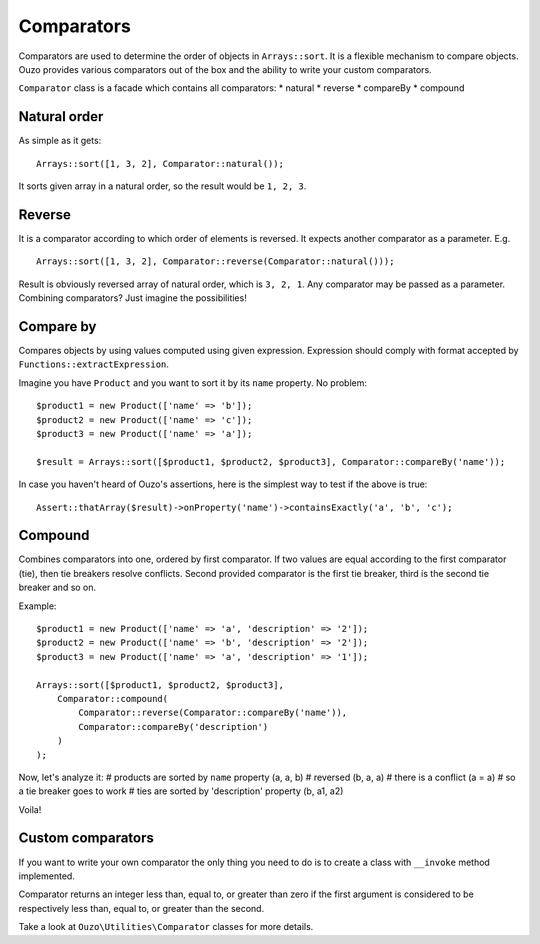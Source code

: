 Comparators
===========

Comparators are used to determine the order of objects in ``Arrays::sort``. It is a flexible mechanism to compare objects.
Ouzo provides various comparators out of the box and the ability to write your custom comparators.

``Comparator`` class is a facade which contains all comparators:
* natural
* reverse
* compareBy
* compound

Natural order
~~~~~~~~~~~~~

As simple as it gets:

::

    Arrays::sort([1, 3, 2], Comparator::natural());

It sorts given array in a natural order, so the result would be ``1, 2, 3``.

Reverse
~~~~~~~

It is a comparator according to which order of elements is reversed. It expects another comparator as a parameter. E.g.

::

    Arrays::sort([1, 3, 2], Comparator::reverse(Comparator::natural()));

Result is obviously reversed array of natural order, which is ``3, 2, 1``. Any comparator may be passed as a parameter.
Combining comparators? Just imagine the possibilities!

Compare by
~~~~~~~~~~

Compares objects by using values computed using given expression. Expression should comply with format accepted by
``Functions::extractExpression``.

Imagine you have ``Product`` and you want to sort it by its ``name`` property. No problem:

::

    $product1 = new Product(['name' => 'b']);
    $product2 = new Product(['name' => 'c']);
    $product3 = new Product(['name' => 'a']);

    $result = Arrays::sort([$product1, $product2, $product3], Comparator::compareBy('name'));

In case you haven't heard of Ouzo's assertions, here is the simplest way to test if the above is true:

::

    Assert::thatArray($result)->onProperty('name')->containsExactly('a', 'b', 'c');

Compound
~~~~~~~~

Combines comparators into one, ordered by first comparator. If two values are equal according to the first comparator (tie),
then tie breakers resolve conflicts. Second provided comparator is the first tie breaker, third is the second tie breaker and so on.

Example:

::

    $product1 = new Product(['name' => 'a', 'description' => '2']);
    $product2 = new Product(['name' => 'b', 'description' => '2']);
    $product3 = new Product(['name' => 'a', 'description' => '1']);

    Arrays::sort([$product1, $product2, $product3],
        Comparator::compound(
            Comparator::reverse(Comparator::compareBy('name')),
            Comparator::compareBy('description')
        )
    );

Now, let's analyze it:
# products are sorted by ``name`` property (a, a, b)
# reversed (b, a, a)
# there is a conflict (a = a)
# so a tie breaker goes to work
# ties are sorted by 'description' property (b, a1, a2)

Voila!

Custom comparators
~~~~~~~~~~~~~~~~~~

If you want to write your own comparator the only thing you need to do is to create a class with ``__invoke`` method
implemented.

Comparator returns an integer less than, equal to, or greater than zero if the first argument is considered to be
respectively less than, equal to, or greater than the second.

Take a look at ``Ouzo\Utilities\Comparator`` classes for more details.
